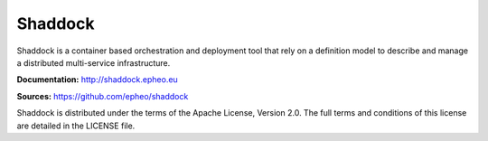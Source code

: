**Shaddock**
============
Shaddock is a container based orchestration and deployment tool that rely on
a definition model to describe and manage a distributed multi-service
infrastructure.

**Documentation:** http://shaddock.epheo.eu

**Sources:** https://github.com/epheo/shaddock

Shaddock is distributed under the terms of the Apache License, Version 2.0. 
The full terms and conditions of this license are detailed in the LICENSE file.
